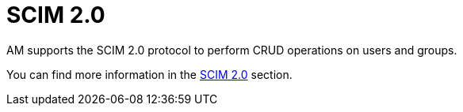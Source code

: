 = SCIM 2.0
:page-toc: false

AM supports the SCIM 2.0 protocol to perform CRUD operations on users and groups.

You can find more information in the link:/Guides/am/current/developer-guide/protocols/scim.html[SCIM 2.0^] section.
